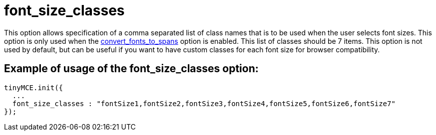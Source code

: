 :rootDir: ./../../
:partialsDir: {rootDir}partials/
= font_size_classes

This option allows specification of a comma separated list of class names that is to be used when the user selects font sizes. This option is only used when the xref:reference/configuration/convert_fonts_to_spans.adoc[convert_fonts_to_spans] option is enabled. This list of classes should be 7 items. This option is not used by default, but can be useful if you want to have custom classes for each font size for browser compatibility.

[[example-of-usage-of-the-font_size_classes-option]]
== Example of usage of the font_size_classes option:
anchor:exampleofusageofthefont_size_classesoption[historical anchor]

[source,js]
----
tinyMCE.init({
  ...
  font_size_classes : "fontSize1,fontSize2,fontSize3,fontSize4,fontSize5,fontSize6,fontSize7"
});
----
